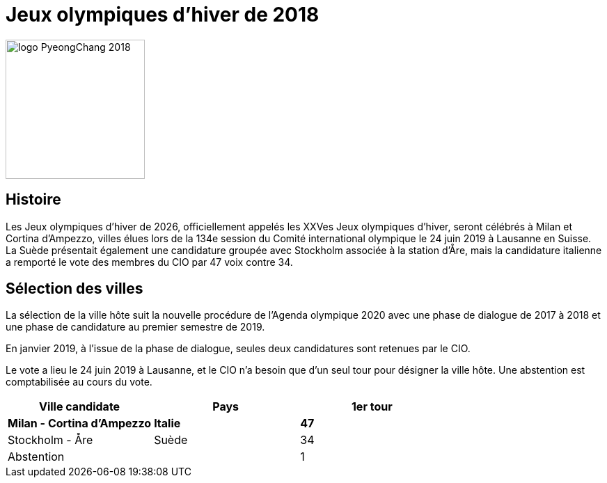 = Jeux olympiques d'hiver de 2018

image::logo.png[logo PyeongChang 2018, 200, align="center"]

== Histoire

Les Jeux olympiques d'hiver de 2026, officiellement appelés les XXVes Jeux olympiques d'hiver, seront célébrés à Milan et Cortina d'Ampezzo, villes élues lors de la 134e session du Comité international olympique le 24 juin 2019 à Lausanne en Suisse. La Suède présentait également une candidature groupée avec Stockholm associée à la station d'Åre, mais la candidature italienne a remporté le vote des membres du CIO par 47 voix contre 34.

== Sélection des villes

La sélection de la ville hôte suit la nouvelle procédure de l'Agenda olympique 2020 avec une phase de dialogue de 2017 à 2018 et une phase de candidature au premier semestre de 2019.

En janvier 2019, à l'issue de la phase de dialogue, seules deux candidatures sont retenues par le CIO.

Le vote a lieu le 24 juin 2019 à Lausanne, et le CIO n'a besoin que d'un seul tour pour désigner la ville hôte. Une abstention est comptabilisée au cours du vote.

|===
|Ville candidate |Pays |1er tour

|*Milan - Cortina d'Ampezzo*
|*Italie*
|*47*

|Stockholm - Åre
|Suède
|34

|Abstention
|
|1

|===

